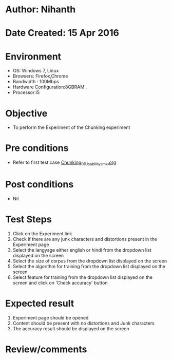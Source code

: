 * Author: Nihanth
* Date Created: 15 Apr 2016
* Environment
  - OS: Windows 7, Linux
  - Browsers: Firefox,Chrome
  - Bandwidth : 100Mbps
  - Hardware Configuration:8GBRAM , 
  - Processor:i5

* Objective
  - To perform the Experiment of the Chunking experiment

* Pre conditions
  - Refer to first test case [[https://github.com/Virtual-Labs/natural-language-processing-iiith/blob/master/test-cases/integration_test-cases/Chunking/Chunking_01_Usability_smk.org][Chunking_01_Usability_smk.org]]

* Post conditions
  - Nil
* Test Steps
  1. Click on the Experiment link 
  2. Check if there are any junk characters and distortions present in the Experiment page
  3. Select the langyage either english or hindi from the dropdown list displayed on the screen 
  4. Select the size of corpus from the dropdown list displayed on the screen
  5. Select the algorithm for training from the dropdown list displayed on the screen
  6. Select feature for training from the dropdown list displayed on the screen and click on 'Check accuracy' button

* Expected result
  1. Experiment page should be opened
  2. Content should be present with no distortions and Junk characters
  3. The accuracy result should be displayed on the screen

* Review/comments


